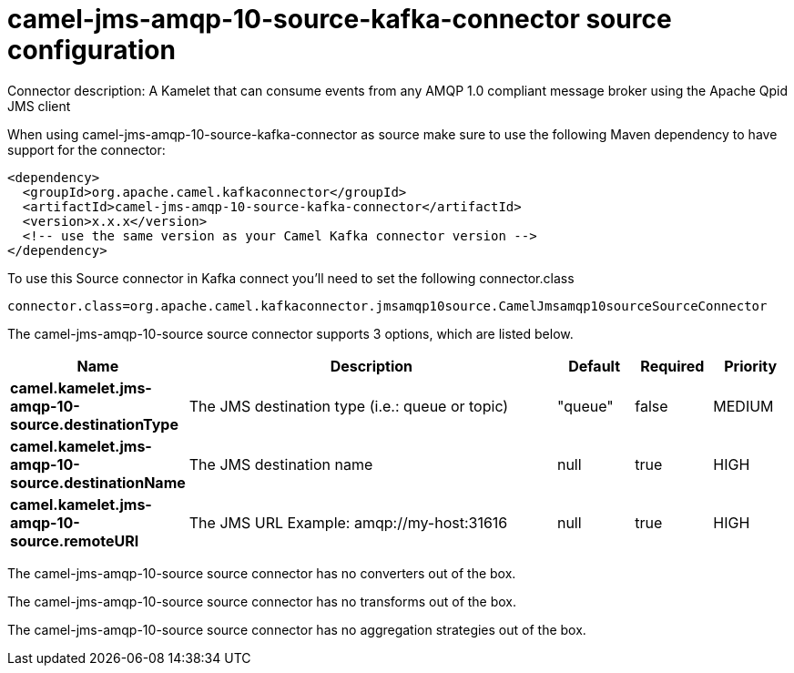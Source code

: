 // kafka-connector options: START
[[camel-jms-amqp-10-source-kafka-connector-source]]
= camel-jms-amqp-10-source-kafka-connector source configuration

Connector description: A Kamelet that can consume events from any AMQP 1.0 compliant message broker using the Apache Qpid JMS client

When using camel-jms-amqp-10-source-kafka-connector as source make sure to use the following Maven dependency to have support for the connector:

[source,xml]
----
<dependency>
  <groupId>org.apache.camel.kafkaconnector</groupId>
  <artifactId>camel-jms-amqp-10-source-kafka-connector</artifactId>
  <version>x.x.x</version>
  <!-- use the same version as your Camel Kafka connector version -->
</dependency>
----

To use this Source connector in Kafka connect you'll need to set the following connector.class

[source,java]
----
connector.class=org.apache.camel.kafkaconnector.jmsamqp10source.CamelJmsamqp10sourceSourceConnector
----


The camel-jms-amqp-10-source source connector supports 3 options, which are listed below.



[width="100%",cols="2,5,^1,1,1",options="header"]
|===
| Name | Description | Default | Required | Priority
| *camel.kamelet.jms-amqp-10-source.destinationType* | The JMS destination type (i.e.: queue or topic) | "queue" | false | MEDIUM
| *camel.kamelet.jms-amqp-10-source.destinationName* | The JMS destination name | null | true | HIGH
| *camel.kamelet.jms-amqp-10-source.remoteURI* | The JMS URL Example: amqp://my-host:31616 | null | true | HIGH
|===



The camel-jms-amqp-10-source source connector has no converters out of the box.





The camel-jms-amqp-10-source source connector has no transforms out of the box.





The camel-jms-amqp-10-source source connector has no aggregation strategies out of the box.




// kafka-connector options: END
